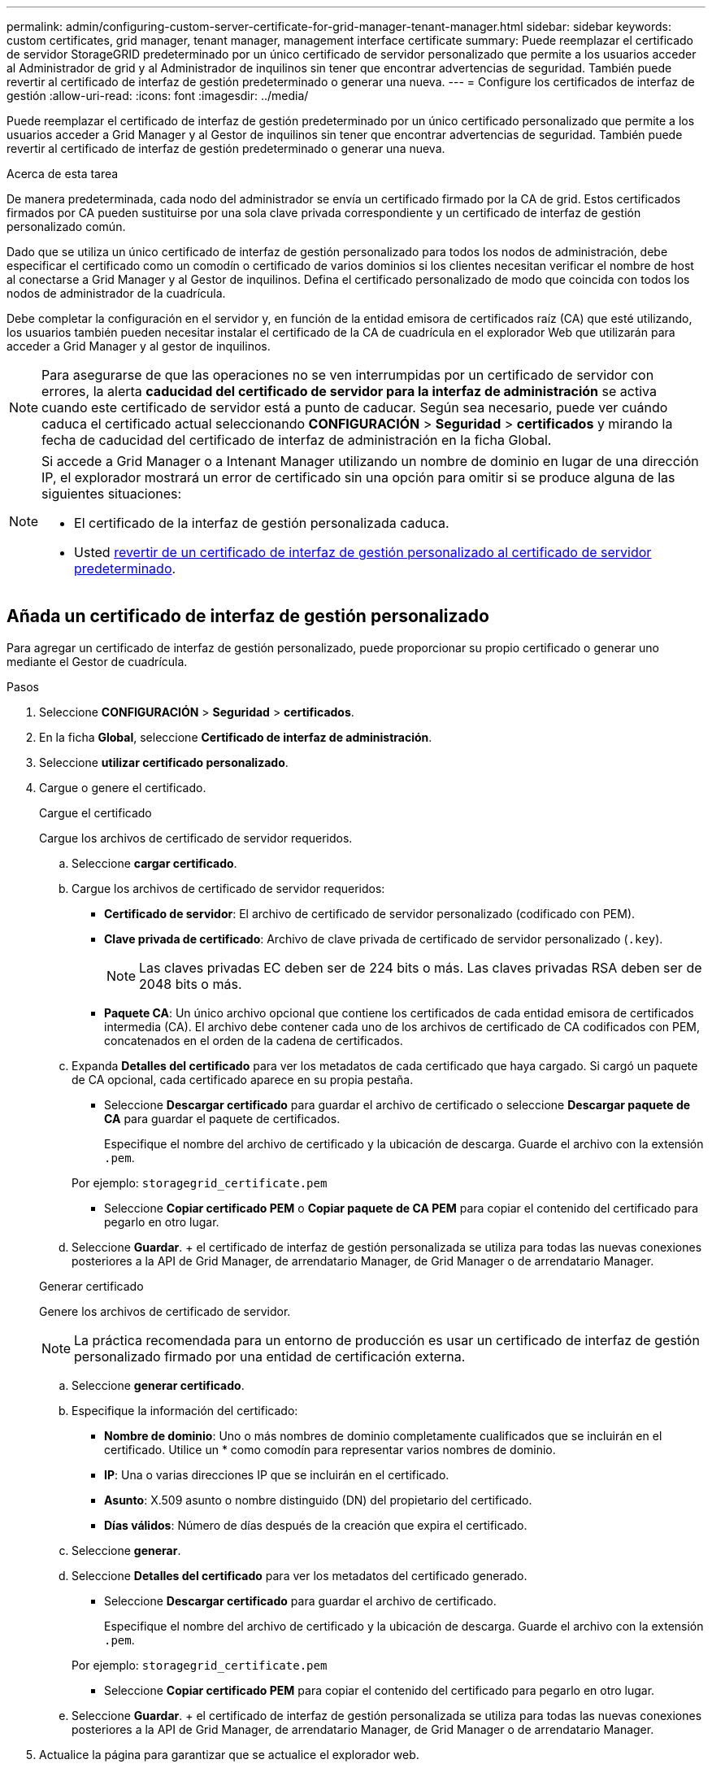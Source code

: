 ---
permalink: admin/configuring-custom-server-certificate-for-grid-manager-tenant-manager.html 
sidebar: sidebar 
keywords: custom certificates, grid manager, tenant manager, management interface certificate 
summary: Puede reemplazar el certificado de servidor StorageGRID predeterminado por un único certificado de servidor personalizado que permite a los usuarios acceder al Administrador de grid y al Administrador de inquilinos sin tener que encontrar advertencias de seguridad. También puede revertir al certificado de interfaz de gestión predeterminado o generar una nueva. 
---
= Configure los certificados de interfaz de gestión
:allow-uri-read: 
:icons: font
:imagesdir: ../media/


[role="lead"]
Puede reemplazar el certificado de interfaz de gestión predeterminado por un único certificado personalizado que permite a los usuarios acceder a Grid Manager y al Gestor de inquilinos sin tener que encontrar advertencias de seguridad. También puede revertir al certificado de interfaz de gestión predeterminado o generar una nueva.

.Acerca de esta tarea
De manera predeterminada, cada nodo del administrador se envía un certificado firmado por la CA de grid. Estos certificados firmados por CA pueden sustituirse por una sola clave privada correspondiente y un certificado de interfaz de gestión personalizado común.

Dado que se utiliza un único certificado de interfaz de gestión personalizado para todos los nodos de administración, debe especificar el certificado como un comodín o certificado de varios dominios si los clientes necesitan verificar el nombre de host al conectarse a Grid Manager y al Gestor de inquilinos. Defina el certificado personalizado de modo que coincida con todos los nodos de administrador de la cuadrícula.

Debe completar la configuración en el servidor y, en función de la entidad emisora de certificados raíz (CA) que esté utilizando, los usuarios también pueden necesitar instalar el certificado de la CA de cuadrícula en el explorador Web que utilizarán para acceder a Grid Manager y al gestor de inquilinos.


NOTE: Para asegurarse de que las operaciones no se ven interrumpidas por un certificado de servidor con errores, la alerta *caducidad del certificado de servidor para la interfaz de administración* se activa cuando este certificado de servidor está a punto de caducar. Según sea necesario, puede ver cuándo caduca el certificado actual seleccionando *CONFIGURACIÓN* > *Seguridad* > *certificados* y mirando la fecha de caducidad del certificado de interfaz de administración en la ficha Global.

[NOTE]
====
Si accede a Grid Manager o a Intenant Manager utilizando un nombre de dominio en lugar de una dirección IP, el explorador mostrará un error de certificado sin una opción para omitir si se produce alguna de las siguientes situaciones:

* El certificado de la interfaz de gestión personalizada caduca.
* Usted <<Restaure el certificado de interfaz de gestión predeterminado,revertir de un certificado de interfaz de gestión personalizado al certificado de servidor predeterminado>>.


====


== Añada un certificado de interfaz de gestión personalizado

Para agregar un certificado de interfaz de gestión personalizado, puede proporcionar su propio certificado o generar uno mediante el Gestor de cuadrícula.

.Pasos
. Seleccione *CONFIGURACIÓN* > *Seguridad* > *certificados*.
. En la ficha *Global*, seleccione *Certificado de interfaz de administración*.
. Seleccione *utilizar certificado personalizado*.
. Cargue o genere el certificado.
+
[role="tabbed-block"]
====
.Cargue el certificado
--
Cargue los archivos de certificado de servidor requeridos.

.. Seleccione *cargar certificado*.
.. Cargue los archivos de certificado de servidor requeridos:
+
*** *Certificado de servidor*: El archivo de certificado de servidor personalizado (codificado con PEM).
*** *Clave privada de certificado*: Archivo de clave privada de certificado de servidor personalizado (`.key`).
+

NOTE: Las claves privadas EC deben ser de 224 bits o más. Las claves privadas RSA deben ser de 2048 bits o más.

*** *Paquete CA*: Un único archivo opcional que contiene los certificados de cada entidad emisora de certificados intermedia (CA). El archivo debe contener cada uno de los archivos de certificado de CA codificados con PEM, concatenados en el orden de la cadena de certificados.


.. Expanda *Detalles del certificado* para ver los metadatos de cada certificado que haya cargado. Si cargó un paquete de CA opcional, cada certificado aparece en su propia pestaña.
+
*** Seleccione *Descargar certificado* para guardar el archivo de certificado o seleccione *Descargar paquete de CA* para guardar el paquete de certificados.
+
Especifique el nombre del archivo de certificado y la ubicación de descarga. Guarde el archivo con la extensión `.pem`.

+
Por ejemplo: `storagegrid_certificate.pem`

*** Seleccione *Copiar certificado PEM* o *Copiar paquete de CA PEM* para copiar el contenido del certificado para pegarlo en otro lugar.


.. Seleccione *Guardar*. + el certificado de interfaz de gestión personalizada se utiliza para todas las nuevas conexiones posteriores a la API de Grid Manager, de arrendatario Manager, de Grid Manager o de arrendatario Manager.


--
.Generar certificado
--
Genere los archivos de certificado de servidor.


NOTE: La práctica recomendada para un entorno de producción es usar un certificado de interfaz de gestión personalizado firmado por una entidad de certificación externa.

.. Seleccione *generar certificado*.
.. Especifique la información del certificado:
+
*** *Nombre de dominio*: Uno o más nombres de dominio completamente cualificados que se incluirán en el certificado. Utilice un * como comodín para representar varios nombres de dominio.
*** *IP*: Una o varias direcciones IP que se incluirán en el certificado.
*** *Asunto*: X.509 asunto o nombre distinguido (DN) del propietario del certificado.
*** *Días válidos*: Número de días después de la creación que expira el certificado.


.. Seleccione *generar*.
.. Seleccione *Detalles del certificado* para ver los metadatos del certificado generado.
+
*** Seleccione *Descargar certificado* para guardar el archivo de certificado.
+
Especifique el nombre del archivo de certificado y la ubicación de descarga. Guarde el archivo con la extensión `.pem`.

+
Por ejemplo: `storagegrid_certificate.pem`

*** Seleccione *Copiar certificado PEM* para copiar el contenido del certificado para pegarlo en otro lugar.


.. Seleccione *Guardar*. + el certificado de interfaz de gestión personalizada se utiliza para todas las nuevas conexiones posteriores a la API de Grid Manager, de arrendatario Manager, de Grid Manager o de arrendatario Manager.


--
====
. Actualice la página para garantizar que se actualice el explorador web.
+

NOTE: Tras cargar o generar un nuevo certificado, permita que se borren las alertas de caducidad de los certificados relacionados.

. Después de añadir un certificado de interfaz de gestión personalizado, la página de certificado de interfaz de gestión muestra información detallada sobre certificados que están en uso. + puede descargar o copiar el certificado PEM según sea necesario.




== Restaure el certificado de interfaz de gestión predeterminado

Puede volver a utilizar el certificado de interfaz de gestión predeterminado para las conexiones de Grid Manager y de arrendatario Manager.

.Pasos
. Seleccione *CONFIGURACIÓN* > *Seguridad* > *certificados*.
. En la ficha *Global*, seleccione *Certificado de interfaz de administración*.
. Seleccione *utilizar certificado predeterminado*.
+
Cuando restaura el certificado de interfaz de gestión predeterminado, los archivos de certificado de servidor personalizados que configuró se eliminan y no pueden recuperarse del sistema. El certificado de la interfaz de gestión predeterminado se utiliza para todas las conexiones de clientes nuevas subsiguientes.

. Actualice la página para garantizar que se actualice el explorador web.




== Use un script para generar un nuevo certificado de interfaz de gestión autofirmado

Si se requiere una validación estricta del nombre de host, puede usar un script para generar el certificado de la interfaz de gestión.

.Lo que necesitará
* Tiene permisos de acceso específicos.
* Usted tiene la `Passwords.txt` archivo.


.Acerca de esta tarea
La práctica recomendada para un entorno de producción es usar un certificado firmado por una entidad de certificación externa.

.Pasos
. Obtenga el nombre de dominio completo (FQDN) de cada nodo de administrador.
. Inicie sesión en el nodo de administración principal:
+
.. Introduzca el siguiente comando: `ssh admin@primary_Admin_Node_IP`
.. Introduzca la contraseña que aparece en `Passwords.txt` archivo.
.. Introduzca el siguiente comando para cambiar a la raíz: `su -`
.. Introduzca la contraseña que aparece en `Passwords.txt` archivo.
+
Cuando ha iniciado sesión como root, el símbolo del sistema cambia de `$` para `#`.



. Configure StorageGRID con un certificado autofirmado nuevo.
+
`$ sudo make-certificate --domains _wildcard-admin-node-fqdn_ --type management`

+
** Para `--domains`, Utilice comodines para representar los nombres de dominio completos de todos los nodos Admin. Por ejemplo: `*.ui.storagegrid.example.com` utiliza el comodín * que se va a representar `admin1.ui.storagegrid.example.com` y.. `admin2.ui.storagegrid.example.com`.
** Configurado `--type` para `management` Para configurar el certificado de la interfaz de gestión, que utiliza el administrador de grid y el administrador de inquilinos.
** De forma predeterminada, los certificados generados son válidos durante un año (365 días) y deben volver a crearse antes de que expiren. Puede utilizar el `--days` argumento para anular el período de validez predeterminado.
+

NOTE: El período de validez de un certificado comienza cuando `make-certificate` se ejecuta. Debe asegurarse de que el cliente de gestión esté sincronizado con el mismo origen de hora que StorageGRID; de lo contrario, el cliente podría rechazar el certificado.

+
 $ sudo make-certificate --domains *.ui.storagegrid.example.com --type management --days 720
+
El resultado contiene el certificado público que necesita el cliente API de gestión.



. Seleccione y copie el certificado.
+
Incluya las etiquetas INICIAL Y FINAL en su selección.

. Cierre la sesión del shell de comandos. `$ exit`
. Confirme que se configuró el certificado:
+
.. Acceda a Grid Manager.
.. Seleccione *CONFIGURACIÓN* > *Seguridad* > *certificados*
.. En la ficha *Global*, seleccione *Certificado de interfaz de administración*.


. Configure el cliente de administración para que utilice el certificado público que ha copiado. Incluya las etiquetas INICIAL Y FINAL.




== Descargue o copie el certificado de la interfaz de gestión

Puede guardar o copiar el contenido del certificado de la interfaz de administración para utilizarlo en otro lugar.

.Pasos
. Seleccione *CONFIGURACIÓN* > *Seguridad* > *certificados*.
. En la ficha *Global*, seleccione *Certificado de interfaz de administración*.
. Seleccione la ficha *servidor* o *paquete CA* y, a continuación, descargue o copie el certificado.
+
[role="tabbed-block"]
====
.Descargue el archivo de certificado o el paquete de CA
--
Descargue el certificado o el paquete de CA `.pem` archivo. Si utiliza un bundle de CA opcional, cada certificado del paquete se muestra en su propia subpestaña.

.. Seleccione *Descargar certificado* o *Descargar paquete de CA*.
+
Si está descargando un bundle de CA, todos los certificados de las pestañas secundarias del bundle de CA se descargan como un solo archivo.

.. Especifique el nombre del archivo de certificado y la ubicación de descarga. Guarde el archivo con la extensión `.pem`.
+
Por ejemplo: `storagegrid_certificate.pem`



--
.Copie el certificado o el paquete de CA PEM
--
Copie el texto del certificado que se va a pegar en otro lugar. Si utiliza un bundle de CA opcional, cada certificado del paquete se muestra en su propia subpestaña.

.. Seleccione *Copiar certificado PEM* o *Copiar paquete de CA PEM*.
+
Si va a copiar un bundle de CA, todos los certificados de las pestañas secundarias del bundle de CA se copian al mismo tiempo.

.. Pegue el certificado copiado en un editor de texto.
.. Guarde el archivo de texto con la extensión `.pem`.
+
Por ejemplo: `storagegrid_certificate.pem`



--
====

